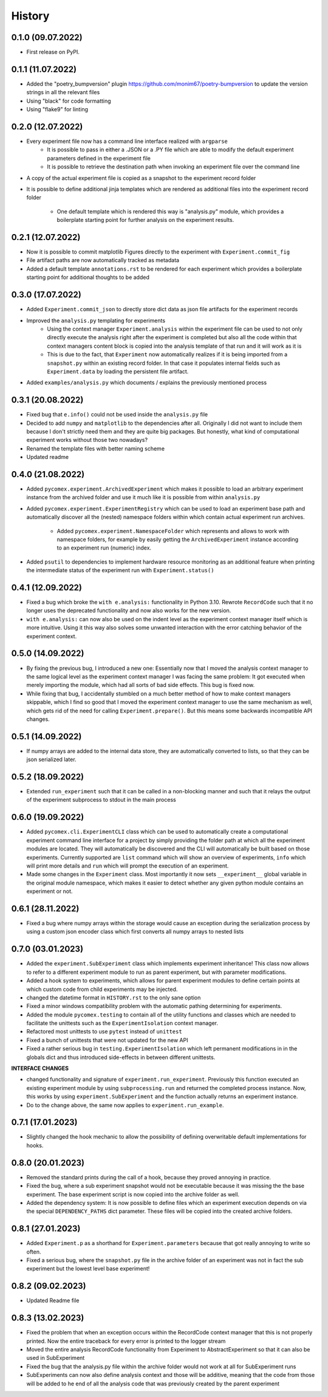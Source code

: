 =======
History
=======

0.1.0 (09.07.2022)
------------------

* First release on PyPI.

0.1.1 (11.07.2022)
------------------

* Added the "poetry_bumpversion" plugin https://github.com/monim67/poetry-bumpversion to update the version
  strings in all the relevant files
* Using "black" for code formatting
* Using "flake9" for linting

0.2.0 (12.07.2022)
------------------

* Every experiment file now has a command line interface realized with ``argparse``
    * It is possible to pass in either a .JSON or a .PY file which are able to modify the default
      experiment parameters defined in the experiment file
    * It is possible to retrieve the destination path when invoking an experiment file over the command line
* A copy of the actual experiment file is copied as a snapshot to the experiment record folder
* It is possible to define additional jinja templates which are rendered as additional files into the
  experiment record folder
    * One default template which is rendered this way is "analysis.py" module, which provides a boilerplate
      starting point for further analysis on the experiment results.

0.2.1 (12.07.2022)
------------------

* Now it is possible to commit matplotlib Figures directly to the experiment with ``Experiment.commit_fig``
* File artifact paths are now automatically tracked as metadata
* Added a default template ``annotations.rst`` to be rendered for each experiment which provides a
  boilerplate starting point for additional thoughts to be added

0.3.0 (17.07.2022)
------------------

* Added ``Experiment.commit_json`` to directly store dict data as json file artifacts for the experiment
  records
* Improved the ``analysis.py`` templating for experiments
    * Using the context manager ``Experiment.analysis`` within the experiment file can be used to not only
      directly execute the analysis right after the experiment is completed but also all the code within
      that context managers content block is copied into the analysis template of that run and it will
      work as it is
    * This is due to the fact, that ``Experiment`` now automatically realizes if it is being imported
      from a ``snapshot.py`` within an existing record folder. In that case it populates internal fields
      such as ``Experiment.data`` by loading the persistent file artifact.
* Added ``examples/analysis.py`` which documents / explains the previously mentioned process

0.3.1 (20.08.2022)
------------------

* Fixed bug that ``e.info()`` could not be used inside the ``analysis.py`` file
* Decided to add ``numpy`` and ``matplotlib`` to the dependencies after all. Originally I did not want to
  include them because I don't strictly need them and they are quite big packages. But honestly, what kind
  of computational experiment works without those two nowadays?
* Renamed the template files with better naming scheme
* Updated readme

0.4.0 (21.08.2022)
------------------

* Added ``pycomex.experiment.ArchivedExperiment`` which makes it possible to load an arbitrary experiment
  instance from the archived folder and use it much like it is possible from within ``analysis.py``
* Added ``pycomex.experiment.ExperimentRegistry`` which can be used to load an experiment base path and
  automatically discover all the (nested) namespace folders within which contain actual experiment run
  archives.
    * Added ``pycomex.experiment.NamespaceFolder`` which represents and allows to work with namespace
      folders, for example by easily getting the ``ArchivedExperiment`` instance according to an experiment
      run (numeric) index.
* Added ``psutil`` to dependencies to implement hardware resource monitoring as an additional feature
  when printing the intermediate status of the experiment run with ``Experiment.status()``

0.4.1 (12.09.2022)
------------------

* Fixed a bug which broke the ``with e.analysis:`` functionality in Python 3.10. Rewrote ``RecordCode``
  such that it no longer uses the deprecated functionality and now also works for the new version.
* ``with e.analysis:`` can now also be used on the indent level as the experiment context manager itself
  which is more intuitive. Using it this way also solves some unwanted interaction with the error catching
  behavior of the experiment context.

0.5.0 (14.09.2022)
------------------

* By fixing the previous bug, I introduced a new one: Essentially now that I moved the analysis context
  manager to the same logical level as the experiment context manager I was facing the same problem: It got
  executed when merely importing the module, which had all sorts of bad side effects. This bug is fixed now.
* While fixing that bug, I accidentally stumbled on a much better method of how to make context managers
  skippable, which I find so good that I moved the experiment context manager to use the same mechanism
  as well, which gets rid of the need for calling ``Experiment.prepare()``. But this means some
  backwards incompatible API changes.

0.5.1 (14.09.2022)
------------------

* If numpy arrays are added to the internal data store, they are automatically converted to lists, so that
  they can be json serialized later.

0.5.2 (18.09.2022)
------------------

* Extended ``run_experiment`` such that it can be called in a non-blocking manner and such that it relays
  the output of the experiment subprocess to stdout in the main process

0.6.0 (19.09.2022)
------------------

* Added ``pycomex.cli.ExperimentCLI`` class which can be used to automatically create a computational
  experiment command line interface for a project by simply providing the folder path at which all the
  experiment modules are located. They will automatically be discovered and the CLI will automatically
  be built based on those experiments. Currently supported are ``list`` command which will
  show an overview of experiments, ``info`` which will print more details and ``run`` which will prompt
  the execution of an experiment.
* Made some changes in the ``Experiment`` class. Most importantly it now sets ``__experiment__`` global
  variable in the original module namespace, which makes it easier to detect whether any given
  python module contains an experiment or not.

0.6.1 (28.11.2022)
------------------

* Fixed a bug where numpy arrays within the storage would cause an exception during the serialization
  process by using a custom json encoder class which first converts all numpy arrays to nested lists

0.7.0 (03.01.2023)
------------------

* Added the ``experiment.SubExperiment`` class which implements experiment inheritance! This class now
  allows to refer to a different experiment module to run as parent experiment, but with parameter
  modifications.
* Added a hook system to experiments, which allows for parent experiment modules to define certain points
  at which custom code from child experiments may be injected.

* changed the datetime format in ``HISTORY.rst`` to the only sane option
* Fixed a minor windows compatibility problem with the automatic pathing determining for experiments.
* Added the module ``pycomex.testing`` to contain all of the utility functions and classes which are needed
  to facilitate the unittests such as the ``ExperimentIsolation`` context manager.
* Refactored most unittests to use ``pytest`` instead of ``unittest``
* Fixed a bunch of unittests that were not updated for the new API
* Fixed a rather serious bug in ``testing.ExperimentIsolation`` which left permanent modifications in
  in the globals dict and thus introduced side-effects in between different unittests.

**INTERFACE CHANGES**

* changed functionality and signature of ``experiment.run_experiment``. Previously this function executed
  an existing experiment module by using ``subprocessing.run`` and returned the completed process instance.
  Now, this works by using ``experiment.SubExperiment`` and the function actually returns an experiment
  instance.
* Do to the change above, the same now applies to ``experiment.run_example``.

0.7.1 (17.01.2023)
------------------

* Slightly changed the hook mechanic to allow the possibility of defining overwritable default
  implementations for hooks.

0.8.0 (20.01.2023)
------------------

* Removed the standard prints during the call of a hook, because they proved annoying in practice.
* Fixed the bug, where a sub experiment snapshot would not be executable because it was missing the the
  base experiment. The base experiment script is now copied into the archive folder as well.
* Added the dependency system: It is now possible to define files which an experiment execution depends on
  via the special ``DEPENDENCY_PATHS`` dict parameter. These files will be copied into the created archive
  folders.

0.8.1 (27.01.2023)
------------------

* Added ``Experiment.p`` as a shorthand for ``Experiment.parameters`` because that got really annoying to
  write so often.
* Fixed a serious bug, where the ``snapshot.py`` file in the archive folder of an experiment was not in
  fact the sub experiment but the lowest level base experiment!

0.8.2 (09.02.2023)
------------------

* Updated Readme file

0.8.3 (13.02.2023)
------------------

* Fixed the problem that when an exception occurs within the RecordCode context manager that this is not
  properly printed. Now the entire traceback for every error is printed to the logger stream
* Moved the entire analysis RecordCode functionality from Experiment to AbstractExperiment so that it
  can also be used in SubExperiment
* Fixed the bug that the analysis.py file within the archive folder would not work at all for
  SubExperiment runs
* SubExperiments can now also define analysis context and those will be additive, meaning that the code
  from those will be added to he end of all the analysis code that was previously created by the parent
  experiment
